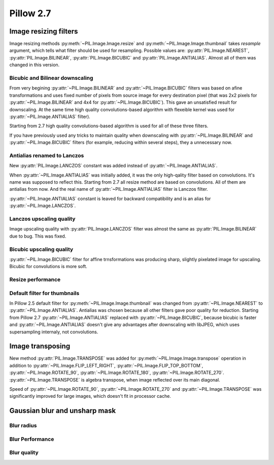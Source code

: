 Pillow 2.7
==========

Image resizing filters
----------------------

Image resizing methods :py:meth:`~PIL.Image.Image.resize` and
:py:meth:`~PIL.Image.Image.thumbnail` takes `resample` argument, which tells
what filter should be used for resampling. Possible values are:
:py:attr:`PIL.Image.NEAREST`, :py:attr:`PIL.Image.BILINEAR`,
:py:attr:`PIL.Image.BICUBIC` and :py:attr:`PIL.Image.ANTIALIAS`.
Almost all of them was changed in this version.

Bicubic and Bilinear downscaling
^^^^^^^^^^^^^^^^^^^^^^^^^^^^^^^^^

From very begining :py:attr:`~PIL.Image.BILINEAR` and
:py:attr:`~PIL.Image.BICUBIC` filters was based on afine transformations
and uses fixed number of pixels from source image for every destination pixel
(that was 2x2 pixels for :py:attr:`~PIL.Image.BILINEAR` and 4x4 for
:py:attr:`~PIL.Image.BICUBIC`). This gave an unsatisfied result for downscaling.
At the same time high quality convolutions-based algorithm with flexeible kernel
was used for :py:attr:`~PIL.Image.ANTIALIAS` filter).

Starting from 2.7 high quality convolutions-based algorithm is used for all of
these three filters.

If you have previously used any tricks to maintain quality when downscaling with
:py:attr:`~PIL.Image.BILINEAR` and :py:attr:`~PIL.Image.BICUBIC` filters
(for example, reducing within several steps), they a unnecessary now.

Antialias renamed to Lanczos
^^^^^^^^^^^^^^^^^^^^^^^^^^^^

New :py:attr:`PIL.Image.LANCZOS` constant was added instead of 
:py:attr:`~PIL.Image.ANTIALIAS`.

When :py:attr:`~PIL.Image.ANTIALIAS` was initially added, it was the only
high-qality filter based on convolutions. It's name was supposed to reflect
this. Starting from 2.7 all resize method are based on convolutions. All of them
are antialias from now. And the real name of :py:attr:`~PIL.Image.ANTIALIAS`
filter is Lanczos filter.

:py:attr:`~PIL.Image.ANTIALIAS` constant is leaved for backward compatibility
and is an alias for :py:attr:`~PIL.Image.LANCZOS`.

Lanczos upscaling quality
^^^^^^^^^^^^^^^^^^^^^^^^^

Image upscaling quality with :py:attr:`PIL.Image.LANCZOS` filter was almost
the same as :py:attr:`PIL.Image.BILINEAR` due to bug. This was fixed.

Bicubic upscaling quality
^^^^^^^^^^^^^^^^^^^^^^^^^

:py:attr:`~PIL.Image.BICUBIC` filter for affine trnsformations was producing
sharp, slightly pixelated image for upscaling. Bicubic for convolutions is
more soft.

Resize performance
^^^^^^^^^^^^^^^^^^

Default filter for thumbnails
^^^^^^^^^^^^^^^^^^^^^^^^^^^^^

In Pillow 2.5 default filter for :py:meth:`~PIL.Image.Image.thumbnail` was
changed from :py:attr:`~PIL.Image.NEAREST` to :py:attr:`~PIL.Image.ANTIALIAS`.
Antialias was chosen because all other filters gave poor quality for reduction.
Starting from Pillow 2.7 :py:attr:`~PIL.Image.ANTIALIAS` replaced with
:py:attr:`~PIL.Image.BICUBIC`, because bicubic is faster and
:py:attr:`~PIL.Image.ANTIALIAS` doesn't give any advantages after
downscaling with libJPEG, which uses supersampling internaly, not convolutions.

Image transposing
-----------------

New method :py:attr:`PIL.Image.TRANSPOSE` was added for
:py:meth:`~PIL.Image.Image.transpose` operation in addition to
:py:attr:`~PIL.Image.FLIP_LEFT_RIGHT`, :py:attr:`~PIL.Image.FLIP_TOP_BOTTOM`,
:py:attr:`~PIL.Image.ROTATE_90`, :py:attr:`~PIL.Image.ROTATE_180`,
:py:attr:`~PIL.Image.ROTATE_270`. :py:attr:`~PIL.Image.TRANSPOSE` is algebra
transpose, when image reflected over its main diagonal.

Speed of :py:attr:`~PIL.Image.ROTATE_90`, :py:attr:`~PIL.Image.ROTATE_270`
and :py:attr:`~PIL.Image.TRANSPOSE` was significantly improved for large images,
which doesn't fit in processor cache.

Gaussian blur and unsharp mask
------------------------------

Blur radius
^^^^^^^^^^^

Blur Performance
^^^^^^^^^^^^^^^^

Blur quality
^^^^^^^^^^^^

